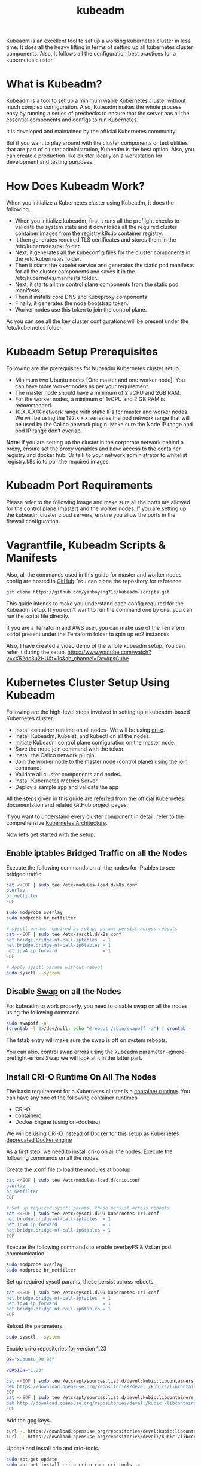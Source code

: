 :PROPERTIES:
:ID:       9d293990-ff98-47eb-93a4-556df1e7b26d
:END:
#+title: kubeadm
#+filetags:

Kubeadm is an excellent tool to set up a working kubernetes cluster in less time. It does all the heavy lifting in terms of setting up all kubernetes cluster components. Also, It follows all the configuration best practices for a kubernetes cluster.

* What is Kubeadm?
Kubeadm is a tool to set up a minimum viable Kubernetes cluster without much complex configuration. Also, Kubeadm makes the whole process easy by running a series of prechecks to ensure that the server has all the essential components and configs to run Kubernetes.

It is developed and maintained by the official Kubernetes community.

But if you want to play around with the cluster components or test utilities that are part of cluster administration, Kubeadm is the best option. Also, you can create a production-like cluster locally on a workstation for development and testing purposes.

* How Does Kubeadm Work?
When you initialize a Kubernetes cluster using Kubeadm, it does the following.

+ When you initialize kubeadm, first it runs all the preflight checks to validate the system state and it downloads all the required cluster container images from the registry.k8s.io container registry.
+ It then generates required TLS certificates and stores them in the /etc/kubernetes/pki folder.
+ Next, it generates all the kubeconfig files for the cluster components in the /etc/kubernetes folder.
+ Then it starts the kubelet service and generates the static pod manifests for all the cluster components and saves it in the /etc/kubernetes/manifests folder.
+ Next, it starts all the control plane components from the static pod manifests.
+ Then it installs core DNS and Kubeproxy components
+ Finally, it generates the node bootstrap token.
+ Worker nodes use this token to join the control plane.

[[https://devopscube.com/wp-content/uploads/2023/04/image-7.png]]

As you can see all the key cluster configurations will be present under the /etc/kubernetes folder.

* Kubeadm Setup Prerequisites
Following are the prerequisites for Kubeadm Kubernetes cluster setup.

+ Minimum two Ubuntu nodes [One master and one worker node]. You can have more worker nodes as per your requirement.
+ The master node should have a minimum of 2 vCPU and 2GB RAM.
+ For the worker nodes, a minimum of 1vCPU and 2 GB RAM is recommended.
+ 10.X.X.X/X network range with static IPs for master and worker nodes. We will be using the 192.x.x.x series as the pod network range that will be used by the Calico network plugin. Make sure the Node IP range and pod IP range don’t overlap.

*Note*: If you are setting up the cluster in the corporate network behind a proxy, ensure set the proxy variables and have access to the container registry and docker hub. Or talk to your network administrator to whitelist registry.k8s.io to pull the required images.

* Kubeadm Port Requirements
Please refer to the following image and make sure all the ports are allowed for the control plane (master) and the worker nodes. If you are setting up the kubeadm cluster cloud servers, ensure you allow the ports in the firewall configuration.
[[https://devopscube.com/wp-content/uploads/2019/12/kuberetes-port-requirements-min.png.webp]]

* Vagrantfile, Kubeadm Scripts & Manifests
Also, all the commands used in this guide for master and worker nodes config are hosted in [[https://github.com/yanboyang713/kubeadm-scripts.git][GitHub]]. You can clone the repository for reference.

#+begin_src bash
git clone https://github.com/yanboyang713/kubeadm-scripts.git
#+end_src

This guide intends to make you understand each config required for the Kubeadm setup. If you don’t want to run the command one by one, you can run the script file directly.

If you are a Terraform and AWS user, you can make use of the Terraform script present under the Terraform folder to spin up ec2 instances.

Also, I have created a video demo of the whole kubeadm setup. You can refer it during the setup.
[[https://www.youtube.com/watch?v=xX52dc3u2HU&t=1s&ab_channel=DevopsCube]]

* Kubernetes Cluster Setup Using Kubeadm
Following are the high-level steps involved in setting up a kubeadm-based Kubernetes cluster.
+ Install container runtime on all nodes- We will be using [[https://cri-o.io/][cri-o]].
+ Install Kubeadm, Kubelet, and kubectl on all the nodes.
+ Initiate Kubeadm control plane configuration on the master node.
+ Save the node join command with the token.
+ Install the Calico network plugin.
+ Join the worker node to the master node (control plane) using the join command.
+ Validate all cluster components and nodes.
+ Install Kubernetes Metrics Server
+ Deploy a sample app and validate the app

All the steps given in this guide are referred from the official Kubernetes documentation and related GitHub project pages.

If you want to understand every cluster component in detail, refer to the comprehensive [[id:4bbe34aa-f059-48b1-80c2-d95a96718aaa][Kubernetes Architecture]].

Now let’s get started with the setup.

** Enable iptables Bridged Traffic on all the Nodes
Execute the following commands on all the nodes for IPtables to see bridged traffic.
#+begin_src bash
cat <<EOF | sudo tee /etc/modules-load.d/k8s.conf
overlay
br_netfilter
EOF

sudo modprobe overlay
sudo modprobe br_netfilter

# sysctl params required by setup, params persist across reboots
cat <<EOF | sudo tee /etc/sysctl.d/k8s.conf
net.bridge.bridge-nf-call-iptables  = 1
net.bridge.bridge-nf-call-ip6tables = 1
net.ipv4.ip_forward                 = 1
EOF

# Apply sysctl params without reboot
sudo sysctl --system
#+end_src

** Disable [[id:bfe1d26e-95ab-4edd-9f7a-2ca0904d8484][Swap]] on all the Nodes
For kubeadm to work properly, you need to disable swap on all the nodes using the following command.
#+begin_src bash
sudo swapoff -a
(crontab -l 2>/dev/null; echo "@reboot /sbin/swapoff -a") | crontab - || true
#+end_src
The fstab entry will make sure the swap is off on system reboots.

You can also, control swap errors using the kubeadm parameter --ignore-preflight-errors Swap we will look at it in the latter part.

** Install CRI-O Runtime On All The Nodes
The basic requirement for a Kubernetes cluster is a [[https://devopscube.com/what-is-docker/][container runtime]]. You can have any one of the following container runtimes.

+ CRI-O
+ containerd
+ Docker Engine (using cri-dockerd)

We will be using CRI-O instead of Docker for this setup as [[https://kubernetes.io/blog/2022/02/17/dockershim-faq/][Kubernetes deprecated Docker engine]]

As a first step, we need to install cri-o on all the nodes. Execute the following commands on all the nodes.

Create the .conf file to load the modules at bootup
#+begin_src bash
cat <<EOF | sudo tee /etc/modules-load.d/crio.conf
overlay
br_netfilter
EOF

# Set up required sysctl params, these persist across reboots.
cat <<EOF | sudo tee /etc/sysctl.d/99-kubernetes-cri.conf
net.bridge.bridge-nf-call-iptables  = 1
net.ipv4.ip_forward                 = 1
net.bridge.bridge-nf-call-ip6tables = 1
EOF
#+end_src

Execute the following commands to enable overlayFS & VxLan pod communication.
#+begin_src bash
sudo modprobe overlay
sudo modprobe br_netfilter
#+end_src

Set up required sysctl params, these persist across reboots.
#+begin_src bash
cat <<EOF | sudo tee /etc/sysctl.d/99-kubernetes-cri.conf
net.bridge.bridge-nf-call-iptables  = 1
net.ipv4.ip_forward                 = 1
net.bridge.bridge-nf-call-ip6tables = 1
EOF
#+end_src

Reload the parameters.
#+begin_src bash
sudo sysctl --system
#+end_src

Enable cri-o repositories for version 1.23
#+begin_src bash
OS="xUbuntu_20.04"

VERSION="1.23"

cat <<EOF | sudo tee /etc/apt/sources.list.d/devel:kubic:libcontainers:stable.list
deb https://download.opensuse.org/repositories/devel:/kubic:/libcontainers:/stable/$OS/ /
EOF
cat <<EOF | sudo tee /etc/apt/sources.list.d/devel:kubic:libcontainers:stable:cri-o:$VERSION.list
deb http://download.opensuse.org/repositories/devel:/kubic:/libcontainers:/stable:/cri-o:/$VERSION/$OS/ /
EOF
#+end_src

Add the gpg keys.
#+begin_src bash
curl -L https://download.opensuse.org/repositories/devel:kubic:libcontainers:stable:cri-o:$VERSION/$OS/Release.key | sudo apt-key --keyring /etc/apt/trusted.gpg.d/libcontainers.gpg add -
curl -L https://download.opensuse.org/repositories/devel:/kubic:/libcontainers:/stable/$OS/Release.key | sudo apt-key --keyring /etc/apt/trusted.gpg.d/libcontainers.gpg add -
#+end_src

Update and install crio and crio-tools.
#+begin_src bash
sudo apt-get update
sudo apt-get install cri-o cri-o-runc cri-tools -y
#+end_src

Reload the systemd configurations and enable cri-o.
#+begin_src bash
sudo systemctl daemon-reload
sudo systemctl enable crio --now
#+end_src

The cri-tools contain crictl, a CLI utility to interact with the containers created by the contianer runtime. When you use container runtimes other than Docker, you can use the crictl utility to debug containers on the nodes. Also, it is useful in CKS certification where you need to debug containers.

** Install Kubeadm & Kubelet & Kubectl on all Nodes
Install the required dependencies.
#+begin_src bash
sudo apt-get update
sudo apt-get install -y apt-transport-https ca-certificates curl
sudo curl -fsSL https://packages.cloud.google.com/apt/doc/apt-key.gpg | sudo gpg --dearmor -o /etc/apt/keyrings/kubernetes-archive-keyring.gpg
#+end_src

Add the GPG key and apt repository.
#+begin_src bash
echo "deb [signed-by=/usr/share/keyrings/kubernetes-archive-keyring.gpg] https://apt.kubernetes.io/ kubernetes-xenial main" | sudo tee /etc/apt/sources.list.d/kubernetes.list
#+end_src

Update apt and install the latest version of kubelet, kubeadm, and kubectl.
#+begin_src bash
sudo apt-get update -y
sudo apt-get install -y kubelet kubeadm kubectl
#+end_src

*Note*: If you are preparing for Kubernetes certification, install the specific version of kubernetes. For example, the current Kubernetes version for CKA, CKAD and CKS exams is kubernetes version 1.26

You can use the following commands to find the latest versions.
#+begin_src bash
sudo apt update
apt-cache madison kubeadm | tac
#+end_src

Specify the version as shown below.
#+begin_src bash
sudo apt-get install -y kubelet=1.26.1-00 kubectl=1.26.1-00 kubeadm=1.26.1-00
#+end_src

Add hold to the packages to prevent upgrades.
#+begin_src bash
sudo apt-mark hold kubelet kubeadm kubectl
#+end_src

Now we have all the required utilities and tools for configuring Kubernetes components using kubeadm.

Add the node IP to KUBELET_EXTRA_ARGS.

#+begin_src bash
sudo apt-get install -y jq
local_ip="$(ip --json a s | jq -r '.[] | if .ifname == "eth1" then .addr_info[] | if .family == "inet" then .local else empty end else empty end')"
cat > /etc/default/kubelet << EOF
KUBELET_EXTRA_ARGS=--node-ip=$local_ip
EOF
#+end_src

* Initialize Kubeadm On Master Node To Setup Control Plane
*NOTE:*
1. Make sure you have correct [[id:8b8a1977-3c04-4c9e-9bb5-1d8b12be1eac][hostname]].
2. Recommand all of [[id:b60301a4-574f-43ee-a864-15f5793ea990][Kubernetes]] nodes have fixed IP, you could follow [[id:9c7c6f9e-d330-437e-b9f7-99b705ba9038][Setting up Static IP address on Ubuntu Server]]

Here you need to consider two options.

+ Master Node with Private [[id:c4fd67f4-f52c-4e9c-a564-ba3a482d4c25][IP]] : If you have nodes with only private IP addresses and the API server would be accessed over the private IP of the master node.
+ Master Node With Public [[id:c4fd67f4-f52c-4e9c-a564-ba3a482d4c25][IP]]: If you are setting up a Kubeadm cluster on Cloud platforms and you need master Api server access over the Public IP of the master node server.

Only the Kubeadm initialization command differs for Public and Private IPs.

Execute the commands in this section only on the master node.

** If you are using Private IP for master Node,

Set the following environment variables. Replace 10.0.0.10 with the IP of your master node.
#+begin_src bash
IPADDR="10.0.0.10"
NODENAME=$(hostname -s)
POD_CIDR="192.168.0.0/16"
#+end_src

** If you want to use the Public IP of the master node,

Set the following environment variables. The IPADDR variable will be automatically set to the server’s public IP using ifconfig.me curl call. You can also replace it with a public IP address

#+begin_src bash
IPADDR=$(curl ifconfig.me && echo "")
NODENAME=$(hostname -s)
POD_CIDR="192.168.0.0/16"
#+end_src

Now, initialize the master node control plane configurations using the kubeadm command.

** For a Private IP address-based setup use the following init command.
#+begin_src bash
sudo kubeadm init --apiserver-advertise-address=$IPADDR  --apiserver-cert-extra-sans=$IPADDR  --pod-network-cidr=$POD_CIDR --node-name $NODENAME --ignore-preflight-errors Swap
#+end_src

--ignore-preflight-errors Swap is actually not required as we disabled the swap initially.

** For public IP address-based setup use the following init command.

Here instead of --apiserver-advertise-address we use --control-plane-endpoint parameter for the API server endpoint.
#+begin_src bash
sudo kubeadm init --control-plane-endpoint=$IPADDR  --apiserver-cert-extra-sans=$IPADDR  --pod-network-cidr=$POD_CIDR --node-name $NODENAME --ignore-preflight-errors Swap
#+end_src

All the other steps are the same as configuring the master node with private IP.

*Note*: You can also pass the kubeadm configs as a file when initializing the cluster. See [[https://kubernetes.io/docs/reference/setup-tools/kubeadm/kubeadm-init/#config-file][Kubeadm Init with config file]]

On a successful kubeadm initialization, you should get an output with [[https://devopscube.com/kubernetes-kubeconfig-file/][kubeconfig file]] location and the *join command with the token* as shown below. Copy that and save it to the file. we will need it for *joining the worker node to the master*.
[[https://devopscube.com/wp-content/uploads/2021/05/kubeadm-760x428.png.webp]]

Use the following commands from the output to create the kubeconfig in master so that you can use kubectl to interact with cluster API.

#+begin_src bash
mkdir -p $HOME/.kube
sudo cp -i /etc/kubernetes/admin.conf $HOME/.kube/config
sudo chown $(id -u):$(id -g) $HOME/.kube/config
#+end_src

Now, verify the kubeconfig by executing the following kubectl command to list all the pods in the kube-system namespace.
#+begin_src bash
kubectl get po -n kube-system
#+end_src

You should see the following output. You will see the two Coredns pods in a pending state. It is the expected behavior. Once we install the network plugin, it will be in a running state
[[https://devopscube.com/wp-content/uploads/2021/05/pods-600x193.png.webp]]

*Note*: You can copy the admin.conf file from the master to your workstation in $HOME/.kube/config location if you want to execute kubectl commands from the workstation. Detail: [[id:4a30a096-d006-4351-bfe4-0b926b81ba17][console host use kubectl interact with k8s cluster API]]

You verify all the cluster component health statuses using the following command.
#+begin_src bash
kubectl get --raw='/readyz?verbose'
#+end_src

You can get the cluster info using the following command.
#+begin_src bash
kubectl cluster-info
#+end_src

By default, apps won’t get scheduled on the master node. If you want to use the master node for scheduling apps, taint the master node.

#+begin_src bash
kubectl taint nodes --all node-role.kubernetes.io/control-plane-
#+end_src

* Install [[id:1a09eb00-17ea-48d4-a293-d626552df79c][Calico]] Network Plugin for Pod Networking
Kubeadm does not configure any network plugin. You need to install a network plugin of your choice.

I am using the Calico network plugin for this setup.

Note: Make sure you execute the kubectl command from where you have configured the kubeconfig file. Either from the master of your workstation with the connectivity to the kubernetes API.

Execute the following command to install the calico network plugin on the cluster.

#+begin_src bash
kubectl apply -f https://raw.githubusercontent.com/projectcalico/calico/v3.25.0/manifests/calico.yaml
#+end_src

After a couple of minutes, if you check the pods in kube-system namespace, you will see calico pods and running CoreDNS pods.
[[https://devopscube.com/wp-content/uploads/2021/05/calico-pods-760x261.png.webp]]

* Join Worker Nodes To Kubernetes Master Node
We have set up cri-o, kubelet, and kubeadm utilities on the worker nodes as well.

Now, let’s join the worker node to the master node using the Kubeadm join command you have got in the output while setting up the master node.

If you missed copying the join command, execute the following command in the master node to recreate the token with the join command.

#+begin_src bash
kubeadm token create --print-join-command
#+end_src
Here is what the command looks like. Use sudo if you running as a normal user. This command performs the [[https://kubernetes.io/docs/reference/access-authn-authz/kubelet-tls-bootstrapping/][TLS bootstrapping]] for the nodes.

#+begin_src bash
sudo kubeadm join 10.128.0.37:6443 --token j4eice.33vgvgyf5cxw4u8i \
    --discovery-token-ca-cert-hash sha256:37f94469b58bcc8f26a4aa44441fb17196a585b37288f85e22475b00c36f1c61
#+end_src

On successful execution, you will see the output saying, “This node has joined the cluster”.
[[https://devopscube.com/wp-content/uploads/2022/09/image-25.png]]

Now execute the kubectl command from the master node to check if the node is added to the master.
#+begin_src bash
kubectl get nodes
#+end_src

Example output,
#+begin_src console
root@master-node:/home/vagrant# kubectl get nodes
NAME            STATUS   ROLES           AGE     VERSION
master-node     Ready    control-plane   14m     v1.24.6
worker-node01   Ready    <none>          2m13s   v1.24.6
worker-node02   Ready    <none>          2m5s    v1.24.6
#+end_src
In the above command, the ROLE is <none> for the worker nodes. You can add a label to the worker node using the following command. Replace worker-node01 with the hostname of the worker node you want to label.

#+begin_src bash
kubectl label node worker-node01  node-role.kubernetes.io/worker=worker
#+end_src

You can further add more nodes with the same join command.

* Deploy A Sample Nginx Application
Now that we have all the components to make the cluster and applications work, let’s deploy a sample Nginx application and see if we can access it over a NodePort

Create an Nginx [[https://devopscube.com/kubernetes-deployment-tutorial/][deployment]]. Execute the following directly on the command line. It deploys the pod in the default namespace.

#+begin_src bash
cat <<EOF | kubectl apply -f -
apiVersion: apps/v1
kind: Deployment
metadata:
  name: nginx-deployment
spec:
  selector:
    matchLabels:
      app: nginx
  replicas: 2
  template:
    metadata:
      labels:
        app: nginx
    spec:
      containers:
      - name: nginx
        image: nginx:latest
        ports:
        - containerPort: 80
EOF
#+end_src

Expose the Nginx deployment on a NodePort 32000
#+begin_src bash
cat <<EOF | kubectl apply -f -
apiVersion: v1
kind: Service
metadata:
  name: nginx-service
spec:
  selector:
    app: nginx
  type: NodePort
  ports:
    - port: 80
      targetPort: 80
      nodePort: 32000
EOF
#+end_src

Check the pod status using the following command.
#+begin_src bash
kubectl get pods
#+end_src

Once the deployment is up, you should be able to access the Nginx home page on the allocated NodePort.

http://MASTER-IP:32000/

For example,
[[https://devopscube.com/wp-content/uploads/2021/05/nginx.png]]

* Possible Kubeadm Issues
Following are the possible issues you might encounter in the kubeadm setup.

+ Pod Out of memory and CPU: The master node should have a minimum of 2vCPU and 2 GB memory.
+ Nodes cannot connect to Master: Check the firewall between nodes and make sure all the nodes can talk to each other on the required kubernetes ports.
+ Calico Pod Restarts: Sometimes, if you use the same IP range for the node and pod network, Calico pods may not work as expected. So make sure the node and pod IP ranges don’t overlap. Overlapping [[id:c4fd67f4-f52c-4e9c-a564-ba3a482d4c25][IP addresses]] could result in issues for other applications running on the cluster as well.
For other pod errors, check out the [[id:b5d6dbb1-72d7-41c7-9752-389945775249][Troubleshoot Kubernetes Pods]] guide.

If your server doesn’t have a minimum of 2 vCPU, you will get the following error.
#+begin_src bash
[ERROR NumCPU]: the number of available CPUs 1 is less than the required 2
#+end_src

If you use public IP with --apiserver-advertise-address parameter, you will have failed master node components with the following error. To rectify this error, use --control-plane-endpoint parameter with the public IP address.

#+begin_src bash
kubelet-check] Initial timeout of 40s passed.


Unfortunately, an error has occurred:
        timed out waiting for the condition

This error is likely caused by:
        - The kubelet is not running
        - The kubelet is unhealthy due to a misconfiguration of the node in some way (required cgroups disabled)

If you are on a systemd-powered system, you can try to troubleshoot the error with the following commands:
        - 'systemctl status kubelet'
        - 'journalctl -xeu kubelet'
#+end_src

* Kubernetes Cluster Important Configurations
Following are the important cluster configurations you should know.

| Configuration                                                                    | Location                     |
|----------------------------------------------------------------------------------+------------------------------|
| Static Pods Location (etcd, api-server, controller manager and scheduler)        | /etc/kubernetes/manifests    |
| TLS Certificates location (kubernetes-ca, etcd-ca and kubernetes-front-proxy-ca) | /etc/kubernetes/pki          |
| Admin Kubeconfig File                                                            | /etc/kubernetes/admin.conf   |
| Kubelet configuration                                                            | /var/lib/kubelet/config.yaml |

* Upgrading Kubeadm Cluster
Using kubeadm you can upgrade the kubernetes cluster for the same version patch or a new version.

Kubeadm upgrade doesn’t introduce any downtime if you upgrade one node at a time.

To do hands-on, please refer to my step-by-step guide on [[id:0e6ec5ad-ab9b-46b5-a391-3d22984f69f4][Kubeadm cluster upgrade]].

* Kubeadm FAQs
** How to use Custom CA Certificates With Kubeadm?
By default, kubeadm creates its own CA certificates. However, if you wish to use custom CA certificates, they should be placed in the /etc/kubernetes/pki folder. When kubeadm is run, it will make use of existing certificates if they are found, and will not overwrite them.

** How to generate the Kubeadm Join command?
You can use kubeadm token create --print-join-command command to generate the join command.

* Kubeadm Cluster Setup Scripts
https://github.com/techiescamp/kubeadm-scripts
https://github.com/mialeevs/kubernetes_installation_docker

* Reference List
1. https://kubernetes.io/docs/setup/production-environment/tools/kubeadm/create-cluster-kubeadm/
2. https://kubernetes.io/docs/setup/production-environment/tools/kubeadm/install-kubeadm/
3. https://www.youtube.com/watch?v=j5rmtgyP8vY&ab_channel=%E9%BA%A6%E5%85%9C%E6%90%9EIT
4. https://www.youtube.com/watch?v=u4-Hp-Zxhck&ab_channel=CloudGuru
5. https://github.com/mialeevs/kubernetes_installation_docker

